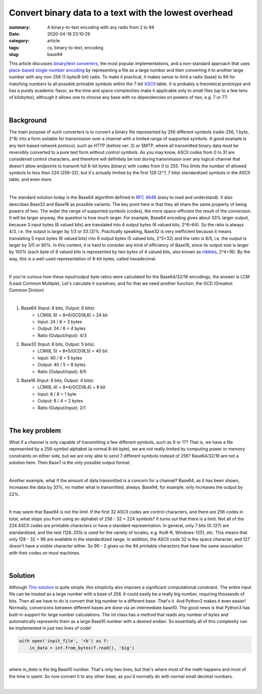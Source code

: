 Convert binary data to a text with the lowest overhead
######################################################

:summary: A binary-to-text encoding with any radix from 2 to 94
:date: 2020-04-18 23:10:29
:category: article
:tags: cs, binary-to-text, encoding
:slug: base94


This article discusses `binary/text converters`_, the most popular implementations, and a non-standard approach that uses `place-based single-number encoding`_ by representing a file as a large number and then converting it to another large number with any non-256 (1-byte/8-bit) radix. To make it practical, it makes sense to limit a radix (base) to 94 for matching numbers to all possible printable symbols within the 7-bit ASCII_ table. It is probably a theoretical prototype and has a purely academic flavor, as the time and space complexities make it applicable only to small files (up to a few tens of kilobytes), although it allows one to choose any base with no dependencies on powers of two, e.g. 7 or 77.

|

Background
==========

The main purpose of such converters is to convert a binary file represented by 256 different symbols (radix-256, 1 byte, 2^8) into a form suitable for transmission over a channel with a limited range of supported symbols. A good example is any text-based network protocol, such as HTTP (before ver. 2) or SMTP, where all transmitted binary data must be reversibly converted to a pure text form without control symbols. As you may know, ASCII codes from 0 to 31 are considered control characters, and therefore will definitely be lost during transmission over any logical channel that doesn't allow endpoints to transmit full 8-bit bytes (binary) with codes from 0 to 255. This limits the number of allowed symbols to less than 224 (256-32), but it's actually limited by the first 128 (2^7, 7 bits) standardized symbols in the ASCII table, and even more.

|

The standard solution today is the Base64 algorithm defined in `RFC 4648`_ (easy to read and understand). It also describes Base32 and Base16 as possible variants. The key point here is that they all share the same property of being powers of two. The wider the range of supported symbols (codes), the more space-efficient the result of the conversion. It will be larger anyway, the question is how much larger. For example, Base64 encoding gives about 33% larger output, because 3 input bytes (8 valued bits) are translated into 4 output bytes (6 valued bits, 2^6=64). So the ratio is always 4/3, i.e. the output is larger by 1/3 or 33.(3)%. Practically speaking, Base32 is very inefficient because it means translating 5 input bytes (8 valued bits) into 8 output bytes (5 valued bits, 2^5=32) and the ratio is 8/5, i.e. the output is larger by 3/5 or 60%. In this context, it is hard to consider any kind of efficiency of Base16, since its output size is larger by 100% (each byte of 8 valued bits is represented by two bytes of 4 valued bits, also known as nibbles_, 2^4=16). By the way, this is a well-used representation of 8-bit bytes, called hexadecimal.

|

If you're curious how these input/output byte ratios were calculated for
the Base64/32/16 encodings, the answer is LCM (Least Common Multiple). Let's
calculate it ourselves, and for that we need another function, the GCD (Greatest
Common Divisor)

|

1. Base64 (Input: 8 bits, Output: 6 bits):
    * LCM(8, 6) = 8*6/GCD(8,6) = 24 bit
    * Input: 24 / 8 = 3 bytes
    * Output: 24  / 6  = 4 bytes
    * Ratio (Output/Input): 4/3

2. Base32 (Input: 8 bits, Output: 5 bits):
    * LCM(8, 5) = 8*5/GCD(8,5) = 40 bit
    * Input: 40 / 8 = 5 bytes
    * Output: 40  / 5  = 8 bytes
    * Ratio (Output/Input): 8/5

3. Base16 (Input: 8 bits, Output: 4 bits): 
    * LCM(8, 4) = 8*4/GCD(8,4) = 8 bit
    * Input: 8 / 8 = 1 byte
    * Output: 8  / 4  = 2 bytes
    * Ratio (Output/Input): 2/1

|

The key problem
===============

What if a channel is only capable of transmitting a few different symbols, such as 9 or 17? That is, we have a file represented by a 256-symbol alphabet (a normal 8-bit byte), we are not really limited by computing power or memory constraints on either side, but we are only able to send 7 different symbols instead of 256? Base64/32/16 are not a solution here. Then Base7 is the only possible output format.

|

Another example, what if the amount of data transmitted is a concern for a channel? Base64, as it has been shown, increases the data by 33%, no matter what is transmitted, always. Base94, for example, only increases the output by 22%.

|

It may seem that Base94 is not the limit. If the first 32 ASCII codes are control characters, and there are 256 codes in total, what stops you from using an alphabet of 256 - 32 = 224 symbols? It turns out that there is a limit. Not all of the 224 ASCII codes are printable characters or have a standard representation. In general, only 7 bits (0..127) are standardized, and the rest (128..255) is used for the variety of locales, e.g. Koi8-R, Windows-1251, etc. This means that only 128 - 32 = 96 are available in the standardized range. In addition, the ASCII code 32 is the space character, and 127 doesn't have a visible character either. So 96 - 2 gives us the 94 printable characters that have the same association with their codes on most machines.

|

Solution
========

Although `This solution`_ is quite simple, this simplicity also imposes a significant computational constraint. The entire input file can be treated as a large number with a base of 256. It could easily be a really big number, requiring thousands of bits. Then all we have to do is convert that big number to a different base. That's it. And Python3 makes it even easier! Normally, conversions between different bases are done via an intermediate base10. The good news is that Python3 has built-in support for large number calculations. The int class has a method that reads any number of bytes and automatically represents them as a large Base10 number with a desired endian. So essentially all of this complexity can be implemented in just two lines of code!

.. code-block:: python

    with open('inpit_file', 'rb') as f:
        in_data = int.from_bytes(f.read(), 'big')

|

where *in_data* is the big Base10 number. That's only two lines, but that's where most of the math happens and most of the time is spent. So now convert it to any other base, as you'd normally do with normal small decimal numbers.

|

.. Links
.. _`binary/text converters`: https://en.wikipedia.org/wiki/Binary-to-text_encoding
.. _`RFC 4648`: https://tools.ietf.org/html/rfc4648
.. _ASCII: https://www.ascii-code.com/
.. _nibbles: https://en.wikipedia.org/wiki/Nibble
.. _`This solution`: https://github.com/vorakl/base94
.. _`place-based single-number encoding`: https://merrigrove.blogspot.com/2014/04/what-heck-is-base64-encoding-really.html

